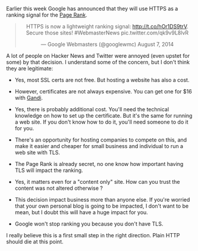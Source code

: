 Earlier this week Google has announced that they will use HTTPS as a
ranking signal for the [[http://en.wikipedia.org/wiki/Page_rank][Page
Rank]].

#+BEGIN_HTML
  <center>
#+END_HTML

#+BEGIN_HTML
  <blockquote class="twitter-tweet" lang="en">
#+END_HTML

#+BEGIN_HTML
  <p>
#+END_HTML

HTTPS is now a lightweight ranking signal: http://t.co/hOr1DS9trV.
Secure those sites! #WebmasterNews pic.twitter.com/qk9v9L8lvR

#+BEGIN_HTML
  </p>
#+END_HTML

--- Google Webmasters (@googlewmc) August 7, 2014

#+BEGIN_HTML
  </blockquote>
#+END_HTML

#+BEGIN_HTML
  </center>
#+END_HTML

#+BEGIN_HTML
  <script async src="//platform.twitter.com/widgets.js" charset="utf-8"></script>
#+END_HTML

A lot of people on Hacker News and Twitter were annoyed (even upstet for
some) by that decision. I understand some of the concern, but I don't
think they are legitimate:

-  Yes, most SSL certs are not free. But hosting a website has also a
   cost.

-  However, certificates are not always expensive. You can get one for
   $16 with [[https://www.gandi.net/ssl][Gandi]].

-  Yes, there is probably additional cost. You'll need the technical
   knowledge on how to set up the certificate. But it's the same for
   running a web site. If you don't know how to do it, you'll need
   someone to do it for you.

-  There's an opportunity for hosting companies to compete on this, and
   make it easier and cheaper for small business and individual to run a
   web site with TLS.

-  The Page Rank is already secret, no one know how important having TLS
   will impact the ranking.

-  Yes, it matters even for a "content only" site. How can you trust the
   content was not altered otherwise ?

-  This decision impact business more than anyone else. If you're
   worried that your own personal blog is going to be impacted, I don't
   want to be mean, but I doubt this will have a huge impact for you.

-  Google won't stop ranking you because you don't have TLS.

I really believe this is a first small step in the right direction.
Plain HTTP should die at this point.
